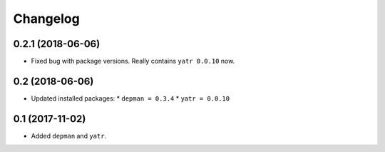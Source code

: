 Changelog
---------

0.2.1 (2018-06-06)
~~~~~~~~~~~~~~~~

* Fixed bug with package versions.  Really contains ``yatr 0.0.10`` now.

0.2 (2018-06-06)
~~~~~~~~~~~~~~~~

* Updated installed packages:
  * ``depman = 0.3.4``
  * ``yatr = 0.0.10``

0.1 (2017-11-02)
~~~~~~~~~~~~~~~~

* Added ``depman`` and ``yatr``.
